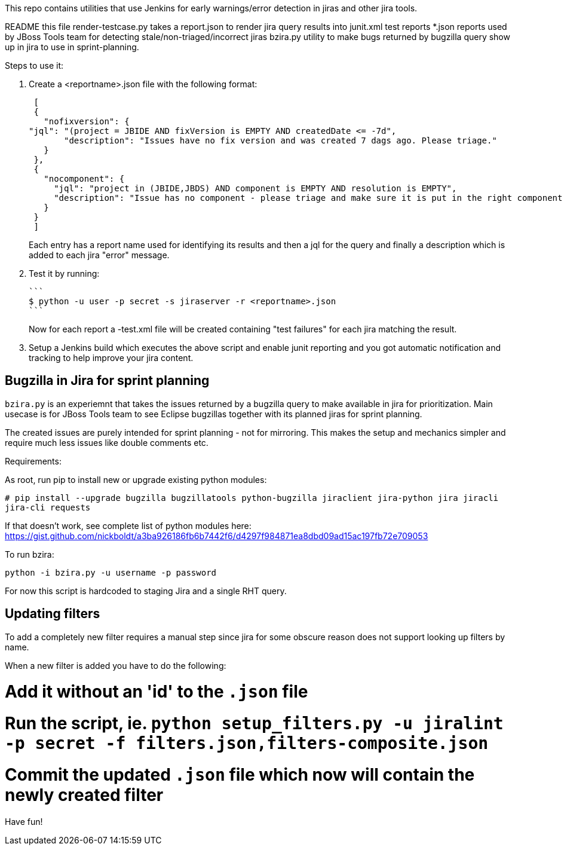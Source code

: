 This repo contains utilities that use Jenkins for early warnings/error detection in jiras and other jira tools.

README     	     this file
render-testcase.py   takes a report.json to render jira query results into junit.xml test reports   
*.json               reports used by JBoss Tools team for detecting stale/non-triaged/incorrect jiras
bzira.py             utility to make bugs returned by bugzilla query show up in jira to use in sprint-planning.

Steps to use it:

. Create a <reportname>.json file with the following format:

  [
  {
    "nofixversion": {
	"jql": "(project = JBIDE AND fixVersion is EMPTY AND createdDate <= -7d",
        "description": "Issues have no fix version and was created 7 dags ago. Please triage."
    }
  },
  {
    "nocomponent": {
      "jql": "project in (JBIDE,JBDS) AND component is EMPTY AND resolution is EMPTY",
      "description": "Issue has no component - please triage and make sure it is put in the right component or set of components."
    }
  }
  ]

+ 
Each entry has a report name used for identifying its results and then a jql for the query and finally a description which is added to each jira "error" message.
  
. Test it by running:

   ```
   $ python -u user -p secret -s jiraserver -r <reportname>.json
   ```
+
Now for each report a -test.xml file will be created containing "test failures" for each jira matching the result.

. Setup a Jenkins build which executes the above script and enable junit reporting and you got automatic notification and tracking to help improve your jira content.


== Bugzilla in Jira for sprint planning

`bzira.py` is an experiemnt that takes the issues returned by a bugzilla query to make available in jira for prioritization. 
Main usecase is for JBoss Tools team to see Eclipse bugzillas together with its planned jiras for sprint planning.

The created issues are purely intended for sprint planning - not for mirroring. This makes the setup and mechanics simpler and require much less issues like
double comments etc. 

Requirements:

As root, run pip to install new or upgrade existing python modules:

`# pip install --upgrade bugzilla bugzillatools python-bugzilla jiraclient jira-python jira jiracli jira-cli requests`

If that doesn't work, see complete list of python modules here: https://gist.github.com/nickboldt/a3ba926186fb6b7442f6/d4297f984871ea8dbd09ad15ac197fb72e709053

To run bzira:

`python -i bzira.py -u username -p password`

For now this script is hardcoded to staging Jira and a single RHT query.


== Updating filters

To add a completely new filter requires a manual step since jira for some obscure reason does not support looking up filters by name.

When a new filter is added you have to do the following:

# Add it without an 'id' to the `.json` file
# Run the script, ie. `python setup_filters.py  -u jiralint -p secret -f filters.json,filters-composite.json`
# Commit the updated `.json` file which now will contain the newly created filter

Have fun! 
